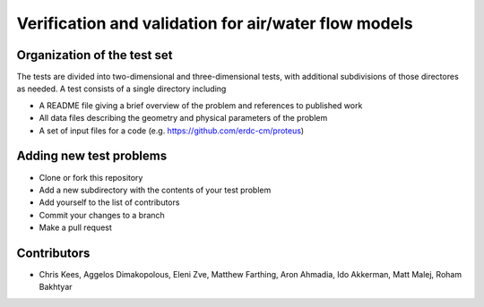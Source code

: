 =====================================================
Verification and validation for air/water flow models
=====================================================

Organization of the test set
----------------------------

The tests are divided into two-dimensional and three-dimensional
tests, with additional subdivisions of those directores as needed. A
test consists of a single directory including

- A README file giving a brief overview of the problem and references
  to published work
- All data files describing the geometry and physical parameters of
  the problem
- A set of input files for a code
  (e.g. https://github.com/erdc-cm/proteus)

Adding new test problems
------------------------

- Clone or fork this repository
- Add a new subdirectory with the contents of your test  problem
- Add yourself to the list of contributors
- Commit your changes to a branch
- Make a pull request

Contributors
------------
- Chris Kees, Aggelos Dimakopolous, Eleni Zve, Matthew Farthing, Aron Ahmadia, Ido Akkerman, Matt Malej, Roham Bakhtyar


